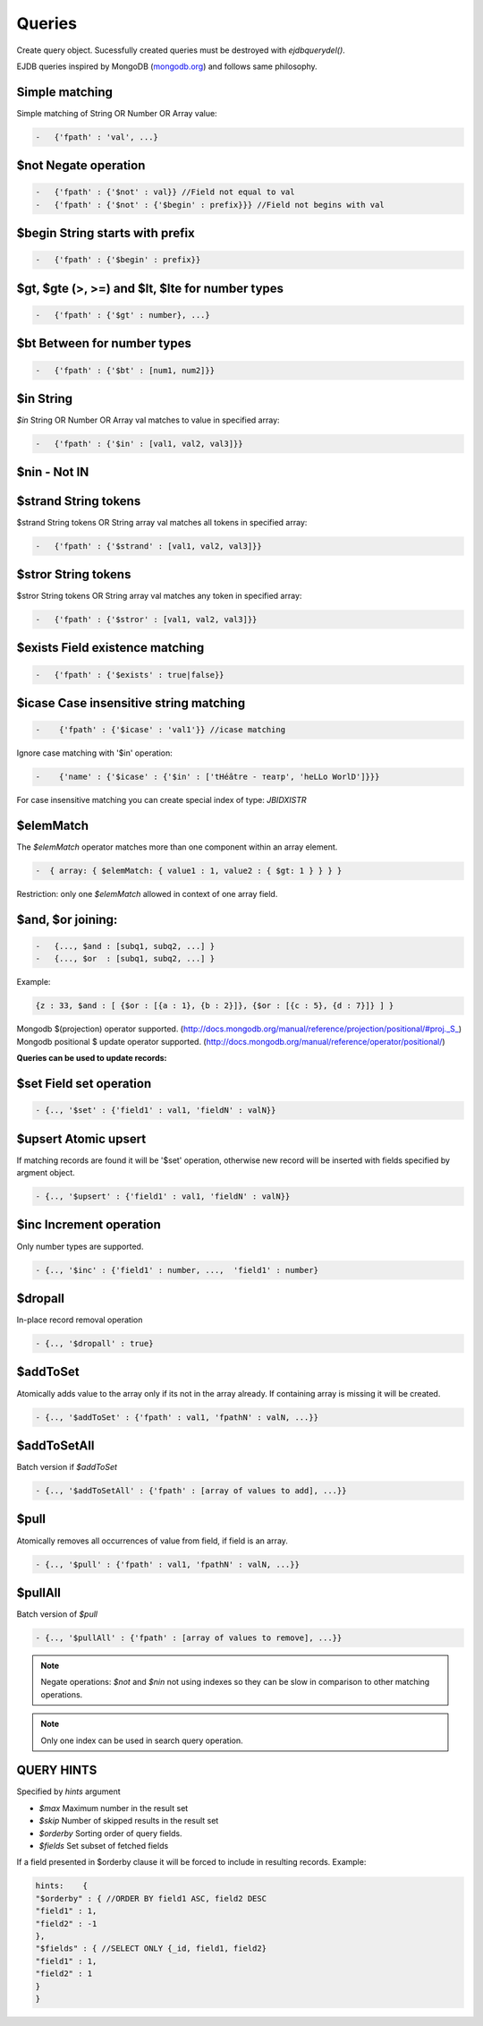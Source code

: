 Queries
========

Create query object.
Sucessfully created queries must be destroyed with `ejdbquerydel()`.

EJDB queries inspired by MongoDB (`mongodb.org <https://www.mongodb.org/>`_) and follows same philosophy.
 
Simple matching
****************

Simple matching of String OR Number OR Array value:

.. code-block:: c

    -   {'fpath' : 'val', ...}

$not Negate operation
**********************

.. code-block:: c

    -   {'fpath' : {'$not' : val}} //Field not equal to val
    -   {'fpath' : {'$not' : {'$begin' : prefix}}} //Field not begins with val
 
$begin String starts with prefix
***********************************

.. code-block:: c

    -   {'fpath' : {'$begin' : prefix}}


$gt, $gte (>, >=) and $lt, $lte for number types
**************************************************

.. code-block:: c

    -   {'fpath' : {'$gt' : number}, ...}

$bt Between for number types
*****************************

.. code-block:: c

    -   {'fpath' : {'$bt' : [num1, num2]}}

$in String
**********

`$in` String OR Number OR Array val matches to value in specified array:

.. code-block:: c

    -   {'fpath' : {'$in' : [val1, val2, val3]}}

$nin - Not IN
*************

$strand String tokens
*********************

$strand String tokens OR String array val matches all tokens in specified array:

.. code-block:: c

    -   {'fpath' : {'$strand' : [val1, val2, val3]}}


$stror String tokens
********************

$stror String tokens OR String array val matches any token in specified array:

.. code-block:: c

    -   {'fpath' : {'$stror' : [val1, val2, val3]}}


$exists Field existence matching
*********************************

.. code-block:: c

    -   {'fpath' : {'$exists' : true|false}}


$icase Case insensitive string matching
***************************************

.. code-block:: c

    -    {'fpath' : {'$icase' : 'val1'}} //icase matching

Ignore case matching with '$in' operation:

.. code-block:: c

    -    {'name' : {'$icase' : {'$in' : ['tHéâtre - театр', 'heLLo WorlD']}}}

For case insensitive matching you can create special index of type: `JBIDXISTR`


$elemMatch 
**********

The `$elemMatch` operator matches more than one component within an array element.

.. code-block:: c

    -  { array: { $elemMatch: { value1 : 1, value2 : { $gt: 1 } } } }

Restriction: only one `$elemMatch` allowed in context of one array field.

$and, $or joining:
******************

.. code-block:: c

    -   {..., $and : [subq1, subq2, ...] }
    -   {..., $or  : [subq1, subq2, ...] }


Example: 

.. code-block:: c

    {z : 33, $and : [ {$or : [{a : 1}, {b : 2}]}, {$or : [{c : 5}, {d : 7}]} ] }





Mongodb $(projection) operator supported. (http://docs.mongodb.org/manual/reference/projection/positional/#proj._S_)
Mongodb positional $ update operator supported. (http://docs.mongodb.org/manual/reference/operator/positional/)


**Queries can be used to update records:**


$set Field set operation
*************************

.. code-block:: c

    - {.., '$set' : {'field1' : val1, 'fieldN' : valN}}

$upsert Atomic upsert
*************************

If matching records are found it will be '$set' operation, otherwise new record will be inserted with fields specified by argment object.

.. code-block:: c

    - {.., '$upsert' : {'field1' : val1, 'fieldN' : valN}}

$inc Increment operation
*************************

Only number types are supported.

.. code-block:: c

    - {.., '$inc' : {'field1' : number, ...,  'field1' : number}
   

$dropall
*********

In-place record removal operation

.. code-block:: c

    - {.., '$dropall' : true}


$addToSet
*********

Atomically adds value to the array only if its not in the array already.
If containing array is missing it will be created.

.. code-block:: c

    - {.., '$addToSet' : {'fpath' : val1, 'fpathN' : valN, ...}}

$addToSetAll
************
Batch version if `$addToSet`

.. code-block:: c

    - {.., '$addToSetAll' : {'fpath' : [array of values to add], ...}}

$pull
*****

Atomically removes all occurrences of value from field, if field is an array.

.. code-block:: c

    - {.., '$pull' : {'fpath' : val1, 'fpathN' : valN, ...}}

$pullAll
*********

Batch version of `$pull`

.. code-block:: c

    - {.., '$pullAll' : {'fpath' : [array of values to remove], ...}}

.. note:: Negate operations: `$not` and `$nin` not using indexes so they can be slow in comparison to other matching operations.

.. note:: Only one index can be used in search query operation.


QUERY HINTS
***********

Specified by `hints` argument

* `$max` Maximum number in the result set
* `$skip` Number of skipped results in the result set
* `$orderby` Sorting order of query fields.
* `$fields` Set subset of fetched fields

If a field presented in $orderby clause it will be forced to include in resulting records.
Example:

.. code-block:: c

    hints:    {
    "$orderby" : { //ORDER BY field1 ASC, field2 DESC
    "field1" : 1,
    "field2" : -1
    },
    "$fields" : { //SELECT ONLY {_id, field1, field2}
    "field1" : 1,
    "field2" : 1
    }
    }

.. seealso:: Many query examples can be found in `testejdb/t2.c` test case.
